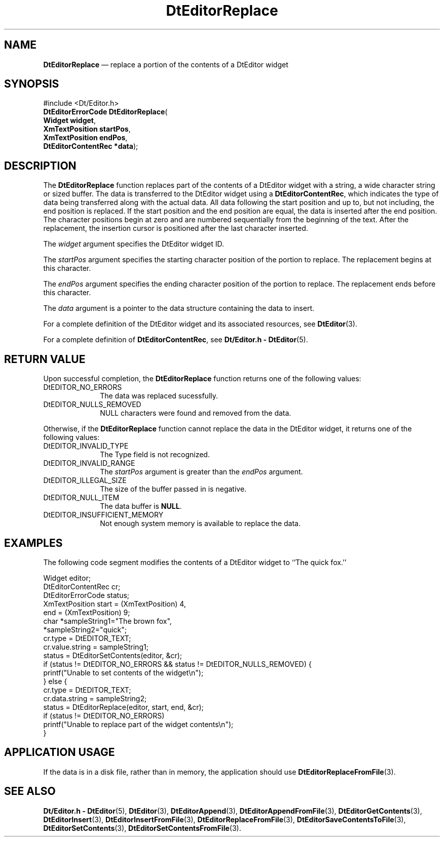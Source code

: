 '\" t
...\" EdReplac.sgm /main/6 1996/09/08 20:03:38 rws $
.de P!
.fl
\!!1 setgray
.fl
\\&.\"
.fl
\!!0 setgray
.fl			\" force out current output buffer
\!!save /psv exch def currentpoint translate 0 0 moveto
\!!/showpage{}def
.fl			\" prolog
.sy sed -e 's/^/!/' \\$1\" bring in postscript file
\!!psv restore
.
.de pF
.ie     \\*(f1 .ds f1 \\n(.f
.el .ie \\*(f2 .ds f2 \\n(.f
.el .ie \\*(f3 .ds f3 \\n(.f
.el .ie \\*(f4 .ds f4 \\n(.f
.el .tm ? font overflow
.ft \\$1
..
.de fP
.ie     !\\*(f4 \{\
.	ft \\*(f4
.	ds f4\"
'	br \}
.el .ie !\\*(f3 \{\
.	ft \\*(f3
.	ds f3\"
'	br \}
.el .ie !\\*(f2 \{\
.	ft \\*(f2
.	ds f2\"
'	br \}
.el .ie !\\*(f1 \{\
.	ft \\*(f1
.	ds f1\"
'	br \}
.el .tm ? font underflow
..
.ds f1\"
.ds f2\"
.ds f3\"
.ds f4\"
.ta 8n 16n 24n 32n 40n 48n 56n 64n 72n 
.TH "DtEditorReplace" "library call"
.SH "NAME"
\fBDtEditorReplace\fP \(em replace a portion of the contents of a DtEditor widget
.SH "SYNOPSIS"
.PP
.nf
#include <Dt/Editor\&.h>
\fBDtEditorErrorCode \fBDtEditorReplace\fP\fR(
\fBWidget \fBwidget\fR\fR,
\fBXmTextPosition \fBstartPos\fR\fR,
\fBXmTextPosition \fBendPos\fR\fR,
\fBDtEditorContentRec *\fBdata\fR\fR);
.fi
.SH "DESCRIPTION"
.PP
The
\fBDtEditorReplace\fP function replaces part of the contents of a DtEditor widget with a string,
a wide character string or sized buffer\&.
The data is transferred to the
DtEditor widget using a
\fBDtEditorContentRec\fR, which indicates the
type of data being transferred along with the actual data\&.
All data following the start position
and up to, but not including, the end position is replaced\&.
If the start position and the end position are equal, the
data is inserted after the end position\&.
The character positions begin at zero and are numbered sequentially
from the beginning of the text\&.
After the replacement, the insertion cursor is positioned after the
last character inserted\&.
.PP
The
\fIwidget\fP argument specifies the DtEditor widget ID\&.
.PP
The
\fIstartPos\fP argument specifies the starting character position of
the portion to replace\&.
The replacement begins
at this character\&.
.PP
The
\fIendPos\fP argument specifies the ending character position of
the portion to replace\&.
The replacement ends
before this character\&.
.PP
The
\fIdata\fP argument is a pointer to the data structure
containing the data to insert\&.
.PP
For a complete definition of the DtEditor widget
and its associated resources, see
\fBDtEditor\fP(3)\&. 
.PP
For a complete definition of
\fBDtEditorContentRec\fR, see
\fBDt/Editor\&.h - DtEditor\fP(5)\&.
.SH "RETURN VALUE"
.PP
Upon successful completion, the
\fBDtEditorReplace\fP function returns one of the following values:
.IP "DtEDITOR_NO_ERRORS" 10
The data was replaced sucessfully\&.
.IP "DtEDITOR_NULLS_REMOVED" 10
NULL characters were found and removed from the data\&.
.PP
Otherwise, if
the
\fBDtEditorReplace\fP function
cannot replace the data in the DtEditor widget,
it returns one of the following values:
.IP "DtEDITOR_INVALID_TYPE" 10
The Type field is not recognized\&.
.IP "DtEDITOR_INVALID_RANGE" 10
The
\fIstartPos\fP argument is greater than the
\fIendPos\fP argument\&.
.IP "DtEDITOR_ILLEGAL_SIZE" 10
The size of the buffer passed in is negative\&.
.IP "DtEDITOR_NULL_ITEM" 10
The data buffer is
\fBNULL\fP\&. 
.IP "DtEDITOR_INSUFFICIENT_MEMORY" 10
Not enough system memory is available to replace the data\&.
.SH "EXAMPLES"
.PP
The following code segment modifies the contents of a
DtEditor widget to ``The quick fox\&.\&'\&'
.PP
.nf
\f(CWWidget                  editor;
DtEditorContentRec      cr;
DtEditorErrorCode       status;
XmTextPosition          start = (XmTextPosition) 4,
                        end = (XmTextPosition) 9;
char                    *sampleString1="The brown fox",
                        *sampleString2="quick";
cr\&.type = DtEDITOR_TEXT;
cr\&.value\&.string = sampleString1;
status = DtEditorSetContents(editor, &cr);
if (status != DtEDITOR_NO_ERRORS && status != DtEDITOR_NULLS_REMOVED) {
        printf("Unable to set contents of the widget\en");
} else {
        cr\&.type = DtEDITOR_TEXT;
        cr\&.data\&.string = sampleString2;
        status = DtEditorReplace(editor, start, end, &cr);
        if (status != DtEDITOR_NO_ERRORS)
          printf("Unable to replace part of the widget contents\en");
}\fR
.fi
.PP
.SH "APPLICATION USAGE"
.PP
If the data is in a disk file, rather than in memory, the application should
use
\fBDtEditorReplaceFromFile\fP(3)\&.
.SH "SEE ALSO"
.PP
\fBDt/Editor\&.h - DtEditor\fP(5), \fBDtEditor\fP(3), \fBDtEditorAppend\fP(3), \fBDtEditorAppendFromFile\fP(3), \fBDtEditorGetContents\fP(3), \fBDtEditorInsert\fP(3), \fBDtEditorInsertFromFile\fP(3), \fBDtEditorReplaceFromFile\fP(3), \fBDtEditorSaveContentsToFile\fP(3), \fBDtEditorSetContents\fP(3), \fBDtEditorSetContentsFromFile\fP(3)\&.
...\" created by instant / docbook-to-man, Sun 02 Sep 2012, 09:40
